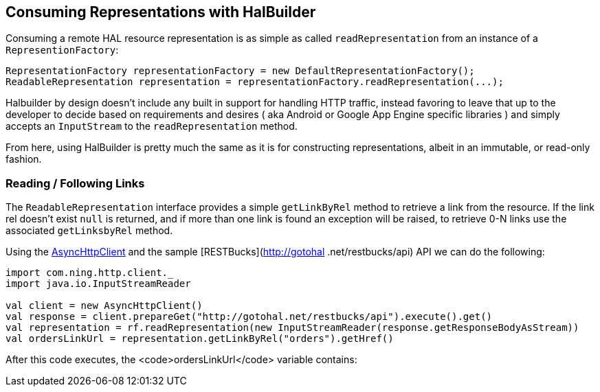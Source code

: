 == Consuming Representations with HalBuilder

Consuming a remote HAL resource representation is as simple as called `readRepresentation` from an
instance of a `RepresentionFactory`:

[source,java]
----
RepresentationFactory representationFactory = new DefaultRepresentationFactory();
ReadableRepresentation representation = representationFactory.readRepresentation(...);
----

Halbuilder by design doesn't include any built in support for handling HTTP traffic, instead favoring to
leave that up to the developer to decide based on requirements and desires ( aka Android or Google App Engine
specific libraries ) and simply accepts an `InputStream` to the `readRepresentation` method.

From here, using HalBuilder is pretty much the same as it is for constructing representations, albeit in an
immutable, or read-only fashion.

=== Reading / Following Links

The `ReadableRepresentation` interface provides a simple `getLinkByRel` method to retrieve a
link from the resource. If the link rel doesn't exist `null` is returned, and if more than one link is
found an exception will be raised, to retrieve 0-N links use the associated `getLinksbyRel` method.

Using the https://github.com/AsyncHttpClient/async-http-client[AsyncHttpClient] and the sample [RESTBucks](http://gotohal
.net/restbucks/api) API we can do the following:

[source,scala]
----
import com.ning.http.client._
import java.io.InputStreamReader

val client = new AsyncHttpClient()
val response = client.prepareGet("http://gotohal.net/restbucks/api").execute().get()
val representation = rf.readRepresentation(new InputStreamReader(response.getResponseBodyAsStream))
val ordersLinkUrl = representation.getLinkByRel("orders").getHref()
----

After this code executes, the <code>ordersLinkUrl</code> variable contains:
